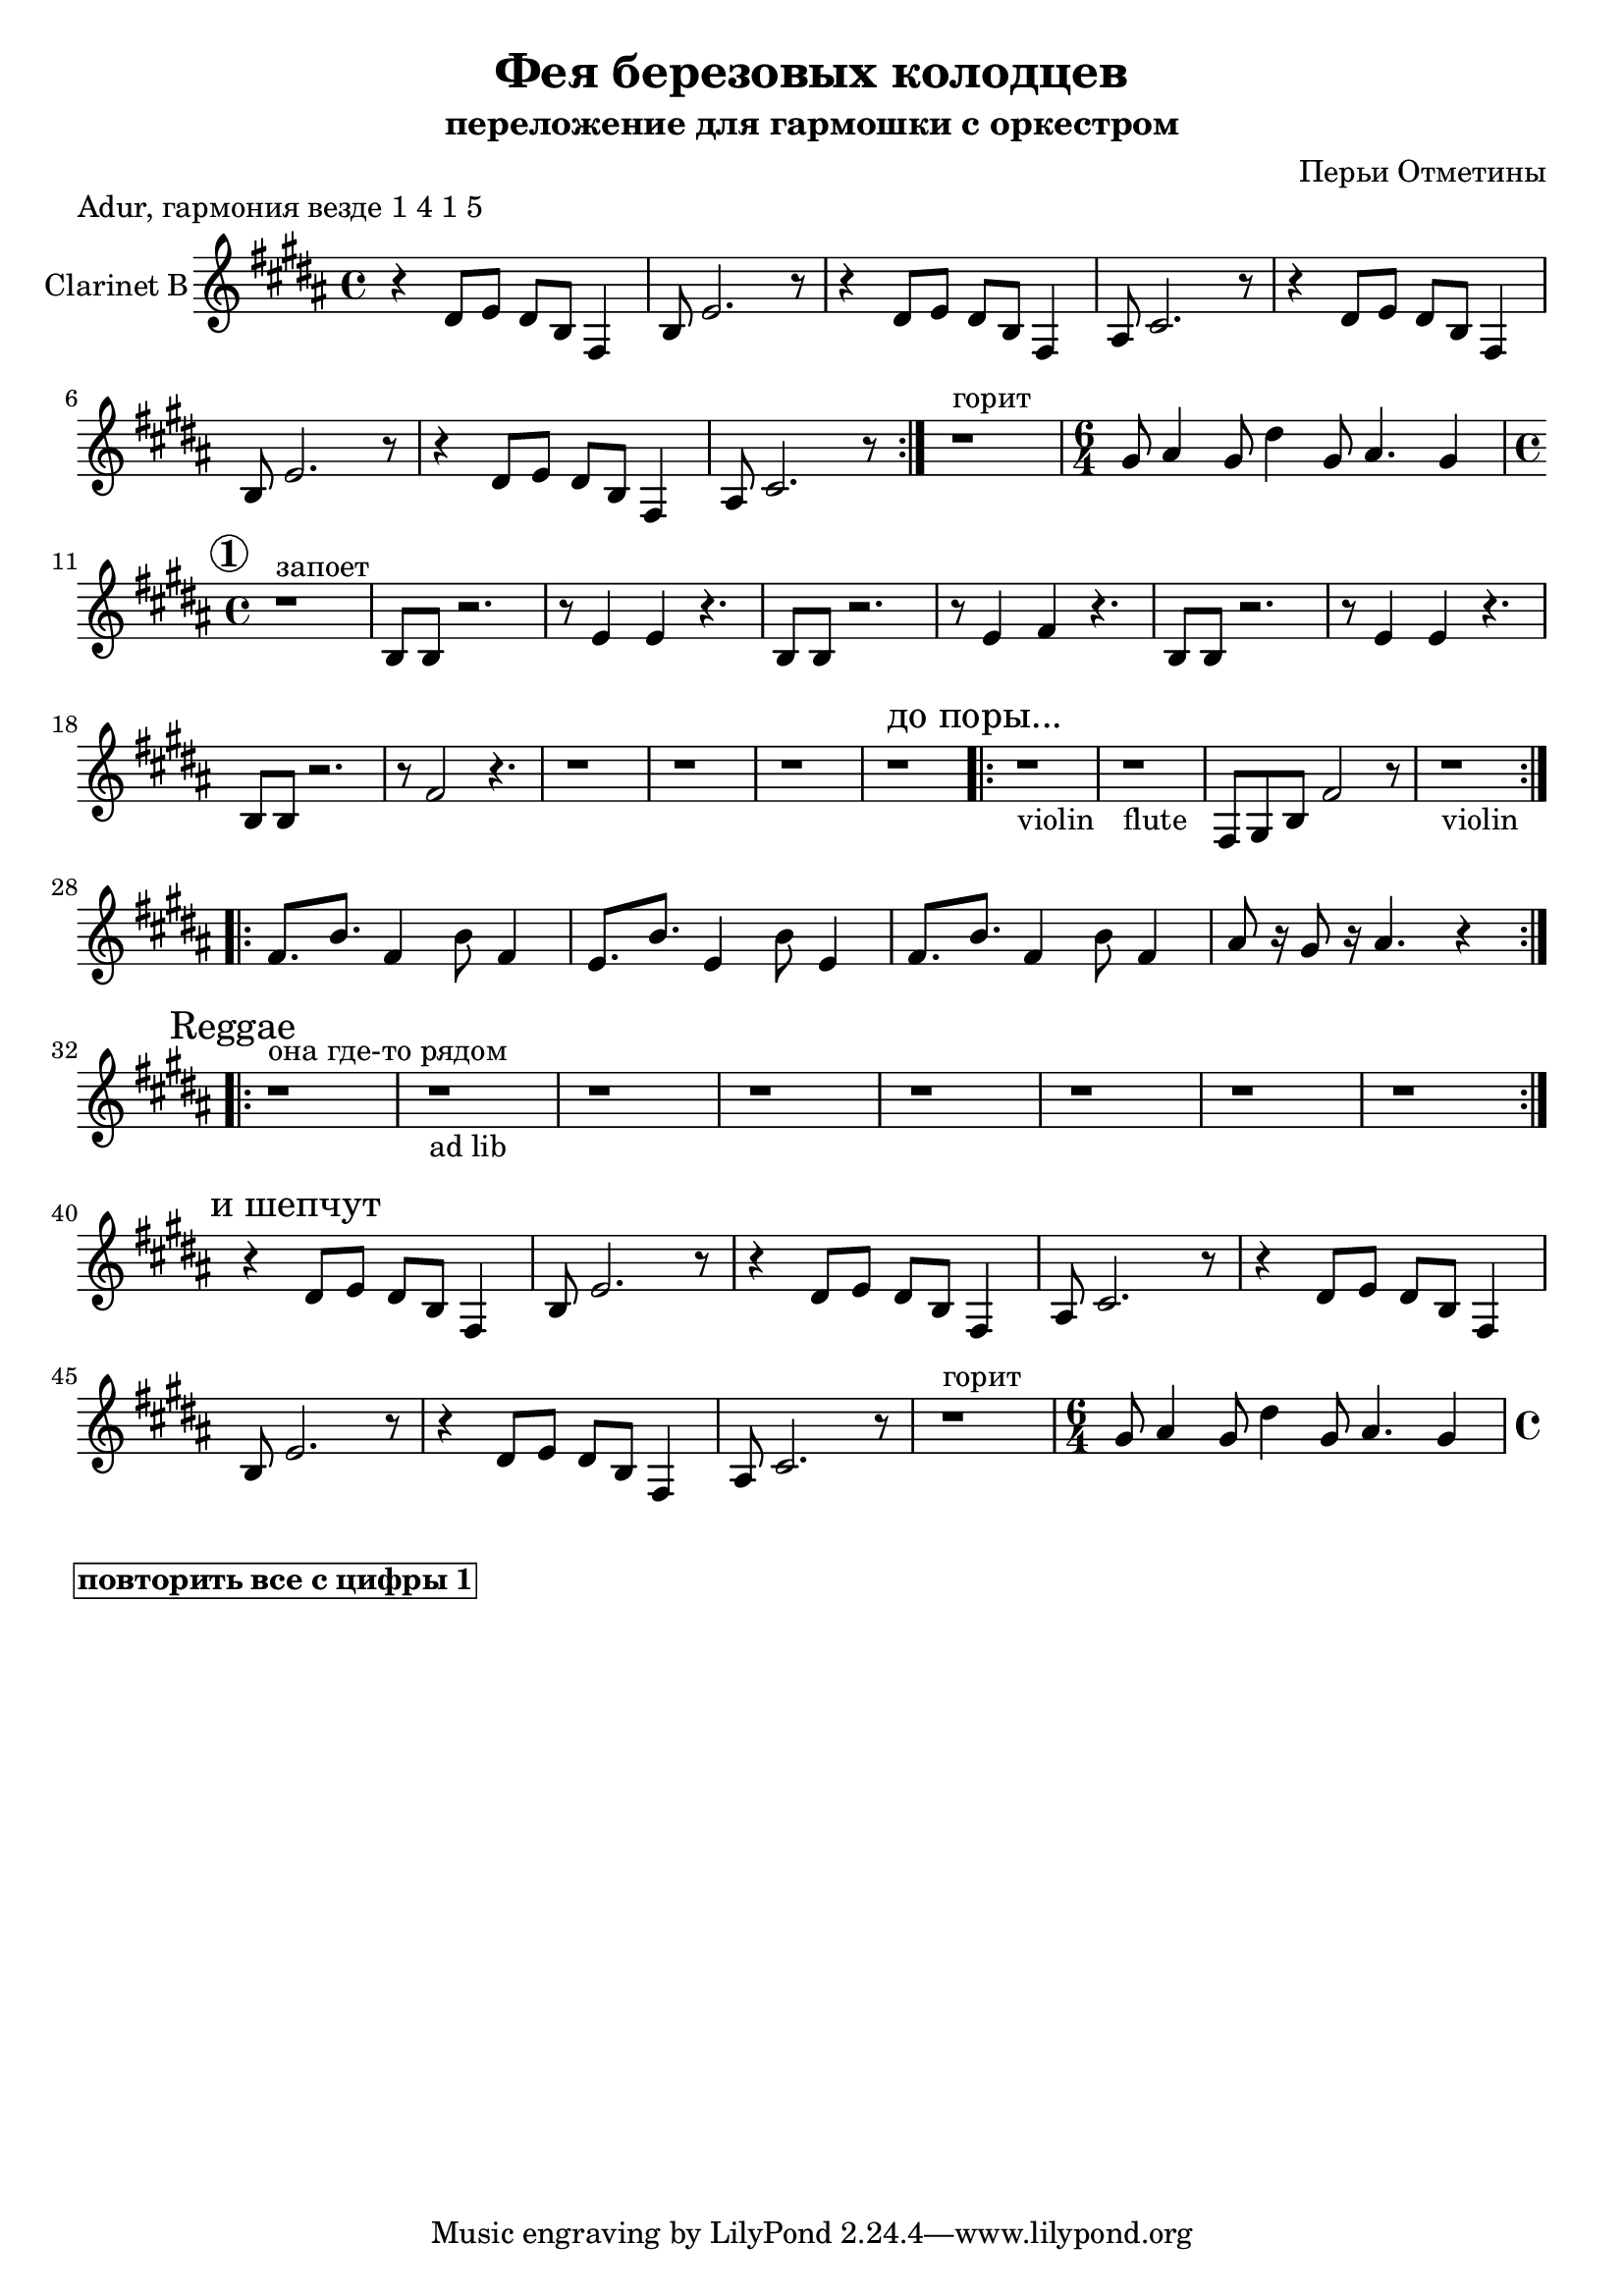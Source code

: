 
\header {
	title = "Фея березовых колодцев"
	composer = "Перьи Отметины"
        subtitle = "переложение для гармошки с оркестром"
}

\version "2.10.33"

ClarinetMainRiff = \relative c'{
  %\mark \markup {\bold "Основной рифф"}
  r4 cis8 d cis a e4 | a8 d2. r8 |
  r4 cis8 d cis a e4 | gis8 b2. r8 |
}

ClarinetRiffII = \relative c'{
  \time 6/4 fis8 gis4 fis8 cis'4 fis,8 gis4. fis4 |
  \time 4/4
}

ClarinetRiffIII = {
   r1^"запоет"|
  \relative c'{a8 a r2. | r8 d4 d r4. |}
  \relative c'{a8 a r2. | r8 d4 e r4. |}
  \relative c'{a8 a r2. | r8 d4 d r4. |}
  \relative c'{a8 a r2. | r8 e'2 r4. |}
}

ClarinetIV = \relative c{
  \mark \markup{"до поры..."}
  r1_violin |
  r1_flute |
  e8 fis a e'2 r8 |
  r1_violin
}

ClarinetRiffV = {
  \relative c'{e8. a e4 a8 e4 }
  \relative c'{d8. a' d,4 a'8 d,4 }
  \relative c'{e8. a e4 a8 e4 }
  \relative c''{gis8 r16 fis8 r16 gis4. r4}
}

Reggae = {
  \mark \markup {Reggae}
  r1^"она где-то рядом" | r1_"ad lib" | r1 | r1 | 
  r1 | r1 | r1 | r1 | 
}

        \markup {
            "Adur, гармония везде 1 4 1 5"
         }
<<	

	\new Staff{
		\set Staff.instrumentName = \markup { Clarinet B}
                \transpose bes c'{
                  \clef treble \time 4/4 \key fis \minor
                  %\mark \markup { \box \bold Intro }
                  \repeat volta 2 {
                    \ClarinetMainRiff \ClarinetMainRiff
                  }
                  r1^"горит"
                  \ClarinetRiffII
                  \break
                  \mark \markup{\circle \bold 1}
                  \ClarinetRiffIII
                  r1 | r1 | r1 | r1 | 
                  \repeat volta 2 {\ClarinetIV}
                  \break
                  \repeat volta 2{\ClarinetRiffV}
                  \break
                  \repeat volta 2{\Reggae}
                  \break
                  \mark \markup{"и шепчут"}
                  \ClarinetMainRiff \ClarinetMainRiff
                  r1^"горит"
                  \ClarinetRiffII
                }
	}
>>

\markup {\box \bold "повторить все с цифры 1"}


